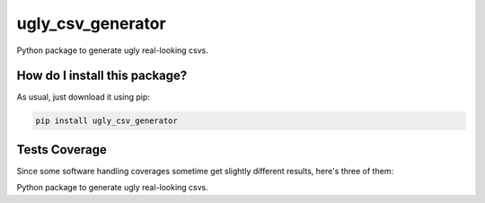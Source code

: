 ugly_csv_generator
=========================================================================================
|travis| |sonar_quality| |sonar_maintainability| |codacy|
|code_climate_maintainability| |pip| |downloads|

Python package to generate ugly real-looking csvs.

How do I install this package?
----------------------------------------------
As usual, just download it using pip:

.. code:: shell

    pip install ugly_csv_generator

Tests Coverage
----------------------------------------------
Since some software handling coverages sometime
get slightly different results, here's three of them:

|coveralls| |sonar_coverage| |code_climate_coverage|

Python package to generate ugly real-looking csvs.


.. |travis| image:: https://travis-ci.org/LucaCappelletti94/ugly_csv_generator.png
   :target: https://travis-ci.org/LucaCappelletti94/ugly_csv_generator
   :alt: Travis CI build

.. |sonar_quality| image:: https://sonarcloud.io/api/project_badges/measure?project=LucaCappelletti94_ugly_csv_generator&metric=alert_status
    :target: https://sonarcloud.io/dashboard/index/LucaCappelletti94_ugly_csv_generator
    :alt: SonarCloud Quality

.. |sonar_maintainability| image:: https://sonarcloud.io/api/project_badges/measure?project=LucaCappelletti94_ugly_csv_generator&metric=sqale_rating
    :target: https://sonarcloud.io/dashboard/index/LucaCappelletti94_ugly_csv_generator
    :alt: SonarCloud Maintainability

.. |sonar_coverage| image:: https://sonarcloud.io/api/project_badges/measure?project=LucaCappelletti94_ugly_csv_generator&metric=coverage
    :target: https://sonarcloud.io/dashboard/index/LucaCappelletti94_ugly_csv_generator
    :alt: SonarCloud Coverage

.. |coveralls| image:: https://coveralls.io/repos/github/LucaCappelletti94/ugly_csv_generator/badge.svg?branch=master
    :target: https://coveralls.io/github/LucaCappelletti94/ugly_csv_generator?branch=master
    :alt: Coveralls Coverage

.. |pip| image:: https://badge.fury.io/py/ugly_csv_generator.svg
    :target: https://badge.fury.io/py/ugly_csv_generator
    :alt: Pypi project

.. |downloads| image:: https://pepy.tech/badge/ugly_csv_generator
    :target: https://pepy.tech/badge/ugly_csv_generator
    :alt: Pypi total project downloads

.. |codacy| image:: https://api.codacy.com/project/badge/Grade/8fc44d07742a47c1b77123b532f6f264
    :target: https://www.codacy.com/manual/LucaCappelletti94/ugly_csv_generator?utm_source=github.com&amp;utm_medium=referral&amp;utm_content=LucaCappelletti94/ugly_csv_generator&amp;utm_campaign=Badge_Grade
    :alt: Codacy Maintainability

.. |code_climate_maintainability| image:: https://api.codeclimate.com/v1/badges/43f6565c8e36fd609252/maintainability
    :target: https://codeclimate.com/github/LucaCappelletti94/ugly_csv_generator/maintainability
    :alt: Maintainability

.. |code_climate_coverage| image:: https://api.codeclimate.com/v1/badges/43f6565c8e36fd609252/test_coverage
    :target: https://codeclimate.com/github/LucaCappelletti94/ugly_csv_generator/test_coverage
    :alt: Code Climate Coverate
